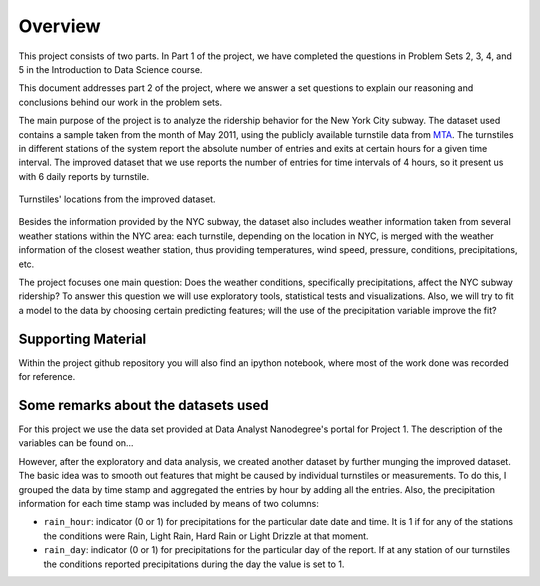 ********
Overview
********

This project consists of two parts. In Part 1 of the project, we have completed
the questions in Problem Sets 2, 3, 4, and 5 in the Introduction to
Data Science course.

This document addresses part 2 of the project, where we answer a set questions
to explain our reasoning and conclusions behind our work in the problem sets.

The main purpose of the project is to analyze the ridership behavior for the
New York City subway. The dataset used contains a sample taken from the month
of May 2011, using the publicly available turnstile data from
`MTA <http://web.mta.info/developers/turnstile.html>`_. The turnstiles in
different stations of the system report the absolute number of entries and exits
at certain hours for a given time interval. The improved dataset that we use
reports the number of entries for time intervals of 4 hours, so it present us
with 6 daily reports by turnstile.

.. figure:: medrider_loc.png
   :scale: 60%
   :align: center

   Turnstiles' locations from the improved dataset.

Besides the information provided by the NYC subway, the dataset also includes
weather information taken from several weather stations within the NYC area:
each turnstile, depending on the location in NYC, is merged with the weather
information of the closest weather station, thus providing temperatures, wind
speed, pressure, conditions, precipitations, etc.

The project focuses one main question: Does the weather conditions, specifically
precipitations, affect the NYC subway ridership? To answer this question we
will use exploratory tools, statistical tests and visualizations. Also, we will
try to fit a model to the data by choosing certain predicting features; will
the use of the precipitation variable improve the fit?

Supporting Material
===================

Within the project github repository you will also find an ipython notebook,
where most of the work done was recorded for reference.

Some remarks about the datasets used
====================================

For this project we use the data set provided at Data Analyst Nanodegree's
portal for Project 1. The description of the variables can be found on...

However, after the exploratory and data analysis, we created another dataset by
further munging the improved dataset. The basic idea was to smooth out features that
might be caused by individual turnstiles or measurements. To do this, I
grouped the data by time stamp and aggregated the entries by hour by adding all
the entries. Also, the precipitation information for each
time stamp was included by means of two columns:

* ``rain_hour``: indicator (0 or 1) for precipitations for the particular date
  date and time. It is 1 if for any of the stations the conditions were Rain,
  Light Rain, Hard Rain or Light Drizzle at that moment.

* ``rain_day``: indicator (0 or 1) for precipitations for the particular day
  of the report. If at any station of our turnstiles the conditions reported
  precipitations during the day the value is set to 1.
